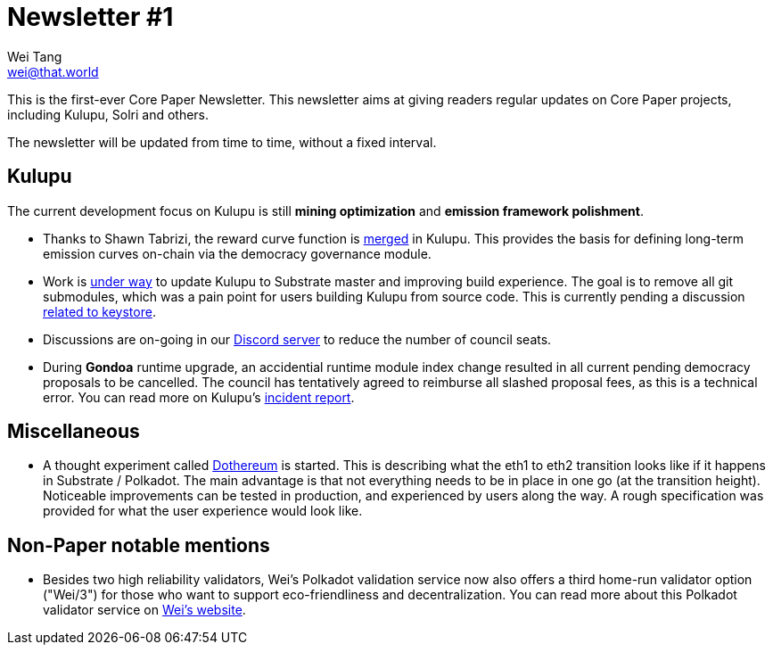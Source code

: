 = Newsletter #1
Wei Tang <wei@that.world>
:license: Apache-2.0

[meta=description]
This is the first-ever Core Paper Newsletter. This newsletter aims at
giving readers regular updates on Core Paper projects, including
Kulupu, Solri and others.

The newsletter will be updated from time to time, without a fixed
interval.

== Kulupu

The current development focus on Kulupu is still **mining
optimization** and **emission framework polishment**.

* Thanks to Shawn Tabrizi, the reward curve function is
  link:https://github.com/kulupu/kulupu/pull/97[merged] in
  Kulupu. This provides the basis for defining long-term emission
  curves on-chain via the democracy governance module.
* Work is link:https://github.com/kulupu/kulupu/pull/99[under way] to
  update Kulupu to Substrate master and improving build
  experience. The goal is to remove all git submodules, which was a
  pain point for users building Kulupu from source code. This is
  currently pending a discussion
  link:https://github.com/paritytech/substrate/pull/7489[related to
  keystore].
* Discussions are on-going in our
  link:https://discord.kulupu.network[Discord server] to reduce the
  number of council seats.
* During **Gondoa** runtime upgrade, an accidential runtime module
  index change resulted in all current pending democracy proposals to
  be cancelled. The council has tentatively agreed to reimburse all
  slashed proposal fees, as this is a technical error. You can read
  more on Kulupu's
  link:https://kulupu.network/incident/#module-index-change-in-runtime-upgrade[incident
  report].

== Miscellaneous

* A thought experiment called
  link:https://github.com/dothereum/dothereum[Dothereum] is
  started. This is describing what the eth1 to eth2 transition looks
  like if it happens in Substrate / Polkadot. The main advantage is
  that not everything needs to be in place in one go (at the
  transition height). Noticeable improvements can be tested in
  production, and experienced by users along the way. A rough
  specification was provided for what the user experience would look
  like.

== Non-Paper notable mentions

* Besides two high reliability validators, Wei's Polkadot validation
  service now also offers a third home-run validator option ("Wei/3")
  for those who want to support eco-friendliness and
  decentralization. You can read more about this Polkadot validator
  service on link:https://that.world/~wei/polkadot/validate/[Wei's
  website].
